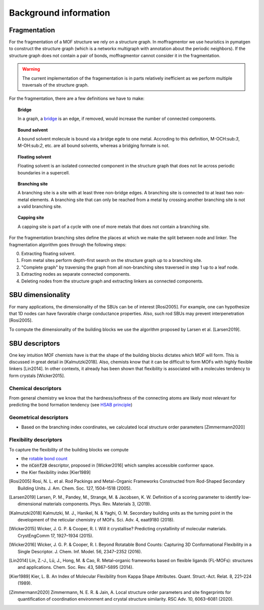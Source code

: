 Background information
========================


Fragmentation
---------------
For the fragmentation of a MOF structure we rely on a structure graph. In moffragmentor we use heuristics in pymatgen to construct the structure graph (which is a networkx multigraph with annotation about the periodic neighbors). If the structure graph does not contain a pair of bonds, moffragmentor cannot consider it in the fragmentation.

.. warning::
    The current implementation of the fragementation is in parts
    relatively inefficient as we perform multiple traversals of the structure graph.

For the fragmentation, there are a few definitions we have to make:

.. topic:: Bridge

    In a graph, a `bridge <https://en.wikipedia.org/wiki/Bridge_(graph_theory)>`_ is an edge, if removed, would increase the number of connected components.

.. topic:: Bound solvent

    A bound solvent molecule is bound via a bridge egde to one metal. Accroding to this definition, M-OCH:sub:`3`, M-OH:sub:`2`, etc. are all bound solvents, whereas a bridging formate is not.

.. topic:: Floating solvent

    Floating solvent is an isolated connected component in the structure graph that does not lie across periodic boundaries in a supercell.

.. topic:: Branching site

    A branching site is a site with at least three non-bridge edges. A branching site is connected to at least two non-metal elements.
    A branching site that can only be reached from a metal by crossing another branching site is not a valid branching site.

.. topic:: Capping site

    A capping site is part of a cycle with one of more metals that does not contain a branching site.



For the fragmentation branching sites define the places at which we make the split between node and linker.
The fragmentation algorithm goes through the following steps:

0. Extracting floating solvent.
1. From metal sites perform depth-first search on the structure graph up to a branching site.
2. "Complete graph" by traversing the graph from all non-branching sites traversed in step 1 up to a leaf node.
3. Extracting nodes as separate connected components.
4. Deleting nodes from the structure graph and extracting linkers as connected components.


SBU dimensionality
--------------------

For many applications, the dimensionality of the SBUs can be of interest [Rosi2005]. For example, one can hypothesize that 1D nodes can have favorable charge conductance properties. Also, such rod SBUs may prevent interpenetration [Rosi2005].

To compute the dimensionality of the building blocks we use the algorithm proposed by Larsen et al. [Larsen2019].


SBU descriptors
------------------

One key intuition MOF chemists have is that the shape of the building blocks dictates which MOF will form. This is discussed in great detail in [Kalmutzki2018]. Also, chemists know that it can be difficult to form MOFs with highly flexible linkers [Lin2014]. In other contexts, it already has been shown that flexibility is associated with a molecules tendency to form crystals [Wicker2015].


Chemical descriptors
.......................

From general chemistry we know that the hardness/softness of the connecting atoms are likely most relevant for predicting the bond formation tendency (see `HSAB principle <https://en.wikipedia.org/wiki/HSAB_theory>`_)


Geometrical descriptors
.........................

- Based on the branching index coordinates, we calculated local structure order parameters [Zimmermann2020]



Flexibility descriptors
.........................

To capture the flexibility of the building blocks we compute

- the `rotable bond count <http://rdkit.org/docs/source/rdkit.Chem.rdMolDescriptors.html#rdkit.Chem.rdMolDescriptors.CalcNumRotatableBonds>`_
- the :code:`nConf20` descriptor, proposed in [Wicker2016] which samples accessible conformer space.
- the Kier flexibility index [Kier1989]


.. [Rosi2005] Rosi, N. L. et al. Rod Packings and Metal−Organic Frameworks Constructed from Rod-Shaped Secondary Building Units. J. Am. Chem. Soc. 127, 1504–1518 (2005).

.. [Larsen2019] Larsen, P. M., Pandey, M., Strange, M. & Jacobsen, K. W. Definition of a scoring parameter to identify low-dimensional materials components. Phys. Rev. Materials 3, (2019).

.. [Kalmutzki2018] Kalmutzki, M. J., Hanikel, N. & Yaghi, O. M. Secondary building units as the turning point in the development of the reticular chemistry of MOFs. Sci. Adv. 4, eaat9180 (2018).

.. [Wicker2015] Wicker, J. G. P. & Cooper, R. I. Will it crystallise? Predicting crystallinity of molecular materials. CrystEngComm 17, 1927–1934 (2015).

.. [Wicker2016] Wicker, J. G. P. & Cooper, R. I. Beyond Rotatable Bond Counts: Capturing 3D Conformational Flexibility in a Single Descriptor. J. Chem. Inf. Model. 56, 2347–2352 (2016).

.. [Lin2014] Lin, Z.-J., Lü, J., Hong, M. & Cao, R. Metal–organic frameworks based on flexible ligands (FL-MOFs): structures and applications. Chem. Soc. Rev. 43, 5867–5895 (2014).

.. [Kier1989] Kier, L. B. An Index of Molecular Flexibility from Kappa Shape Attributes. Quant. Struct.-Act. Relat. 8, 221–224 (1989).

.. [Zimmermann2020] Zimmermann, N. E. R. & Jain, A. Local structure order parameters and site fingerprints for quantification of coordination environment and crystal structure similarity. RSC Adv. 10, 6063–6081 (2020).
